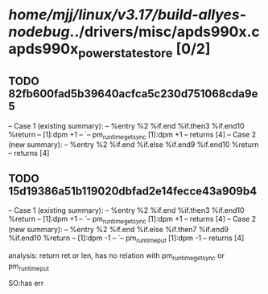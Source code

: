 #+TODO: TODO CHECK | BUG DUP
* /home/mjj/linux/v3.17/build-allyes-nodebug/../drivers/misc/apds990x.c apds990x_power_state_store [0/2]
** TODO 82fb600fad5b39640acfca5c230d751068cda9e5
   -- Case 1 (existing summary):
   --     %entry %2 %if.end %if.then3 %if.end10 %return
   --         [1]:dpm +1
   --         `-- pm_runtime_get_sync [1]:dpm +1
   --         returns [4]
   -- Case 2 (new summary):
   --     %entry %2 %if.end %if.else %if.end9 %if.end10 %return
   --         returns [4]
** TODO 15d19386a51b119020dbfad2e14fecce43a909b4
   -- Case 1 (existing summary):
   --     %entry %2 %if.end %if.then3 %if.end10 %return
   --         [1]:dpm +1
   --         `-- pm_runtime_get_sync [1]:dpm +1
   --         returns [4]
   -- Case 2 (new summary):
   --     %entry %2 %if.end %if.else %if.then7 %if.end9 %if.end10 %return
   --         [1]:dpm -1
   --         `-- pm_runtime_put [1]:dpm -1
   --         returns [4]


analysis:
 return ret or len, has no relation with pm_runtime_get_sync or pm_runtime_put

SO:has err


